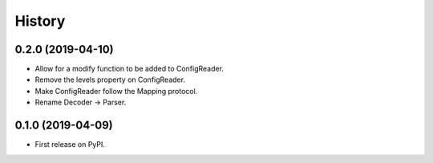 =======
History
=======


0.2.0 (2019-04-10)
------------------

* Allow for a modify function to be added to ConfigReader.
* Remove the levels property on ConfigReader.
* Make ConfigReader follow the Mapping protocol.
* Rename Decoder -> Parser.

0.1.0 (2019-04-09)
------------------

* First release on PyPI.
